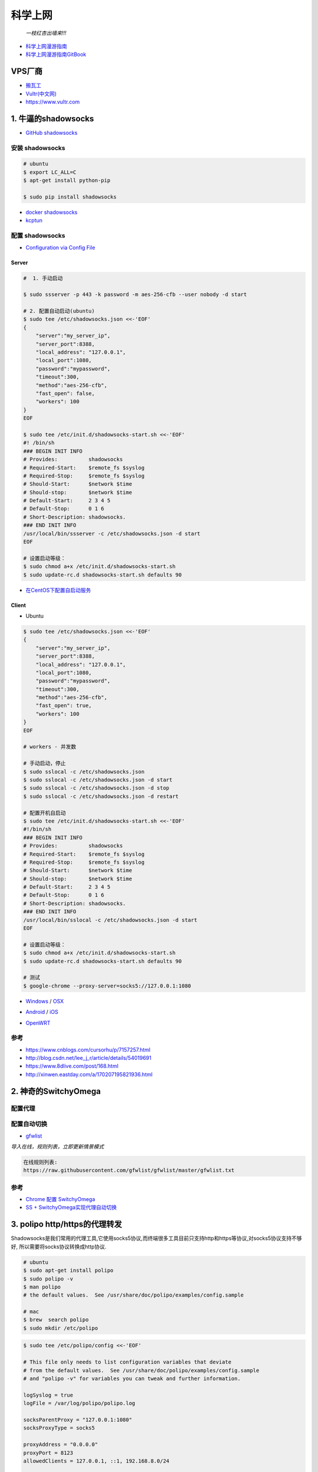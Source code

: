 ##########
科学上网
##########

                          *一枝红杏出墙来!!!*

.. image:: https://ss0.bdstatic.com/70cFuHSh_Q1YnxGkpoWK1HF6hhy/it/u=1821475898,231081266&fm=27&gp=0.jpg
    :alt: alternate text
    :align: center

* `科学上网漫游指南 <https://lvii.gitbooks.io/outman/content/>`_
* `科学上网漫游指南GitBook <https://www.gitbook.com/book/lvii/outman/details>`_
 
************
VPS厂商
************

* `搬瓦工 <https://bwh1.net/>`_
* `Vultr(中文网) <https://buy.shangyufeidi.com/vultr/?f=bad>`_
* https://www.vultr.com

*************************
1. 牛逼的shadowsocks          
*************************

* `GitHub shadowsocks <https://github.com/ziggear/shadowsocks>`_

安装 shadowsocks
==================

.. code-block:: bash

    # ubuntu
    $ export LC_ALL=C
    $ apt-get install python-pip

    $ sudo pip install shadowsocks

* `docker shadowsocks <https://hub.docker.com/r/mritd/shadowsocks/>`_
* `kcptun  <https://www.cmsky.com/kcptun/>`_

配置 shadowsocks
==================

* `Configuration via Config File <https://github.com/shadowsocks/shadowsocks/wiki/Configuration-via-Config-File>`_


Server  
--------


.. code-block:: bash
    
    #  1. 手动启动

    $ sudo ssserver -p 443 -k password -m aes-256-cfb --user nobody -d start

    # 2. 配置自动启动(ubuntu)
    $ sudo tee /etc/shadowsocks.json <<-'EOF'
    {
        "server":"my_server_ip",
        "server_port":8388,
        "local_address": "127.0.0.1",
        "local_port":1080,
        "password":"mypassword",
        "timeout":300,
        "method":"aes-256-cfb",
        "fast_open": false,
        "workers": 100
    }
    EOF

    $ sudo tee /etc/init.d/shadowsocks-start.sh <<-'EOF'
    #! /bin/sh
    ### BEGIN INIT INFO
    # Provides:          shadowsocks
    # Required-Start:    $remote_fs $syslog
    # Required-Stop:     $remote_fs $syslog
    # Should-Start:      $network $time
    # Should-stop:       $network $time
    # Default-Start:     2 3 4 5
    # Default-Stop:      0 1 6
    # Short-Description: shadowsocks.
    ### END INIT INFO
    /usr/local/bin/ssserver -c /etc/shadowsocks.json -d start
    EOF

    # 设置启动等级： 
    $ sudo chmod a+x /etc/init.d/shadowsocks-start.sh
    $ sudo update-rc.d shadowsocks-start.sh defaults 90

* `在CentOS下配置自启动服务 <http://imchao.wang/2014/02/21/make-your-service-autostart-on-linux/>`_

Client
------
    
* Ubuntu

.. code-block:: bash

    $ sudo tee /etc/shadowsocks.json <<-'EOF'
    {
        "server":"my_server_ip",
        "server_port":8388,
        "local_address": "127.0.0.1",
        "local_port":1080,
        "password":"mypassword",
        "timeout":300,
        "method":"aes-256-cfb",
        "fast_open": true,
        "workers": 100
    }
    EOF

    # workers - 并发数
    
    # 手动启动，停止
    $ sudo sslocal -c /etc/shadowsocks.json
    $ sudo sslocal -c /etc/shadowsocks.json -d start
    $ sudo sslocal -c /etc/shadowsocks.json -d stop
    $ sudo sslocal -c /etc/shadowsocks.json -d restart

    # 配置开机自启动
    $ sudo tee /etc/init.d/shadowsocks-start.sh <<-'EOF'
    #!/bin/sh
    ### BEGIN INIT INFO
    # Provides:          shadowsocks
    # Required-Start:    $remote_fs $syslog
    # Required-Stop:     $remote_fs $syslog
    # Should-Start:      $network $time
    # Should-stop:       $network $time
    # Default-Start:     2 3 4 5
    # Default-Stop:      0 1 6
    # Short-Description: shadowsocks.
    ### END INIT INFO
    /usr/local/bin/sslocal -c /etc/shadowsocks.json -d start
    EOF

    # 设置启动等级： 
    $ sudo chmod a+x /etc/init.d/shadowsocks-start.sh
    $ sudo update-rc.d shadowsocks-start.sh defaults 90

    # 测试
    $ google-chrome --proxy-server=socks5://127.0.0.1:1080

* Windows_ / OSX_ 

.. _Windows: https://github.com/shadowsocks/shadowsocks-csharp
.. _OSX: https://github.com/shadowsocks/shadowsocks-iOS/wiki/Shadowsocks-for-OSX-Help

* Android_ / iOS_ 

.. _Android: https://github.com/shadowsocks/shadowsocks-android 
.. _iOS: https://github.com/shadowsocks/shadowsocks-iOS/wiki/Help

* OpenWRT_ 

.. _OpenWRT: https://github.com/shadowsocks/openwrt-shadowsocks

参考
============

* https://www.cnblogs.com/cursorhu/p/7157257.html

* http://blog.csdn.net/lee_j_r/article/details/54019691
* https://www.8dlive.com/post/168.html
* http://xinwen.eastday.com/a/170207195821936.html
    
****************************
2. 神奇的SwitchyOmega             
****************************

配置代理
============

.. image:: ./image/proxy.png
    :scale: 100%
    :alt: alternate text
    :align: center

 
配置自动切换
============

* `gfwlist <https://github.com/gfwlist/gfwlist>`_

*导入在线，规则列表，立即更新情景模式*

.. code:: 

    在线规则列表:
    https://raw.githubusercontent.com/gfwlist/gfwlist/master/gfwlist.txt 


.. image:: ./image/auto_switch.png
    :scale: 100%
    :alt: alternate text
    :align: center
 
参考
============

* `Chrome 配置 SwitchyOmega <http://www.cylong.com/blog/2017/04/09/chrome-SwitchyOmega/>`_
* `SS + SwitchyOmega实现代理自动切换 <https://eliyar.biz/AutoProxy-By-Shadowsocks-and-SwitchyOmega/>`_


************************************
3. polipo http/https的代理转发
************************************

Shadowsocks是我们常用的代理工具,它使用socks5协议,而终端很多工具目前只支持http和https等协议,对socks5协议支持不够好, 所以需要将socks协议转换成http协议.

.. code-block:: bash

    # ubuntu
    $ sudo apt-get install polipo
    $ sudo polipo -v
    $ man polipo
    # the default values.  See /usr/share/doc/polipo/examples/config.sample
    
    # mac
    $ brew  search polipo
    $ sudo mkdir /etc/polipo

.. code-block:: bash

    $ sudo tee /etc/polipo/config <<-'EOF'

    # This file only needs to list configuration variables that deviate
    # from the default values.  See /usr/share/doc/polipo/examples/config.sample
    # and "polipo -v" for variables you can tweak and further information.

    logSyslog = true
    logFile = /var/log/polipo/polipo.log

    socksParentProxy = "127.0.0.1:1080"
    socksProxyType = socks5

    proxyAddress = "0.0.0.0"
    proxyPort = 8123
    allowedClients = 127.0.0.1, ::1, 192.168.8.0/24 
    
    EOF

    # ubuntu
    $ sudo service polipo restart

    # mac
    $ sudo mkdir /var/log/polipo
    $ sudo polipo socksParentProxy=localhost:1080

:: 

    socksParentProxy : 上级代理ip,端口
    socksProxyType   : 是上级代理类型

    proxyAddress     : 监听的ip
    proxyPort        : 是本地监听端口
    allowedClients   : 是允许连接ip范围


.. code-block:: bash

    # 以ubuntu 测试通过
    echo -e "\n------------------------------------------\n"
    curl ip.gs
    #curl ifconfig.me
    echo -e "\n------------------------------------------\n"

    export https_proxy=https://127.0.0.1:8123
    export  http_proxy=http://127.0.0.1:8123
    export HTTPS_PROXY=https://127.0.0.1:8123
    export  HTTP_PROXY=http://127.0.0.1:8123

    curl ip.gs
    #curl ifconfig.me
    echo -e "\n------------------------------------------\n"

    $ git config --global http.proxy=localhost:8123
 
* `How To setup polipo on OSX <https://gist.github.com/maoo/3262589c9db989c6e948>`_

参考
============



* `Mac+shadowsocks+polipo快捷实现终端科学上网 <https://segmentfault.com/a/1190000008449046>`_

* `Shadowsocks + Polipo 配置全局代理(Linux 版本) <https://blog.csdn.net/jon_me/article/details/53525059/>`_
* `shadowsocks和polipo配置全局代理 <https://blog.denghaihui.com/2017/10/10/shadowsocks-polipo/>`_

*  `ubuntu Polipo 快速使用 <http://wiki.ubuntu.org.cn/UbuntuHelp:Polipo/zh>`_

